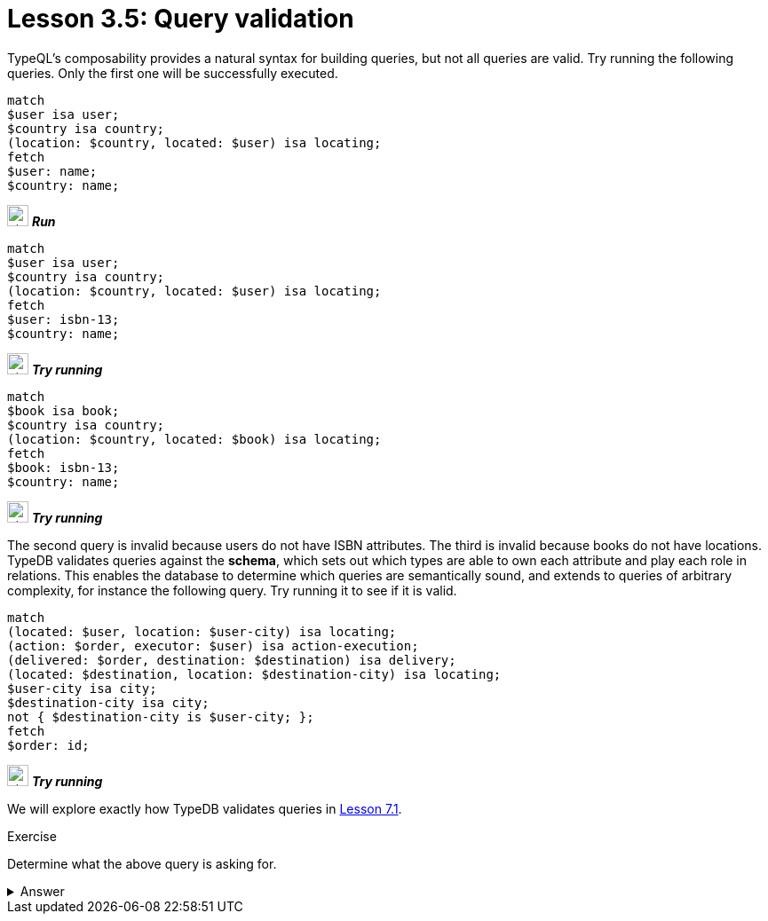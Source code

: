 = Lesson 3.5: Query validation
:page-no-toc: 1

[#_blank_heading]
== {blank}

TypeQL's composability provides a natural syntax for building queries, but not all queries are valid. Try running the following queries. Only the first one will be successfully executed.

[,typeql]
----
match
$user isa user;
$country isa country;
(location: $country, located: $user) isa locating;
fetch
$user: name;
$country: name;
----
image:{page-component-version}@home::studio-icons/svg/studio_run.svg[width=24] *_Run_*

[,typeql]
----
match
$user isa user;
$country isa country;
(location: $country, located: $user) isa locating;
fetch
$user: isbn-13;
$country: name;
----
image:{page-component-version}@home::studio-icons/svg/studio_run.svg[width=24] *_Try running_*

[,typeql]
----
match
$book isa book;
$country isa country;
(location: $country, located: $book) isa locating;
fetch
$book: isbn-13;
$country: name;
----
image:{page-component-version}@home::studio-icons/svg/studio_run.svg[width=24] *_Try running_*

The second query is invalid because users do not have ISBN attributes. The third is invalid because books do not have locations. TypeDB validates queries against the *schema*, which sets out which types are able to own each attribute and play each role in relations. This enables the database to determine which queries are semantically sound, and extends to queries of arbitrary complexity, for instance the following query. Try running it to see if it is valid.

[,typeql]
----
match
(located: $user, location: $user-city) isa locating;
(action: $order, executor: $user) isa action-execution;
(delivered: $order, destination: $destination) isa delivery;
(located: $destination, location: $destination-city) isa locating;
$user-city isa city;
$destination-city isa city;
not { $destination-city is $user-city; };
fetch
$order: id;
----
image:{page-component-version}@home::studio-icons/svg/studio_run.svg[width=24] *_Try running_*

We will explore exactly how TypeDB validates queries in xref:7-understanding-query-patterns/7.1-patterns-as-constraints.adoc[Lesson 7.1].

.Exercise
[caption=""]
====
Determine what the above query is asking for.

.Answer
[%collapsible]
=====
It retrieves the IDs of orders being sent to a city other than the city of the user that placed the order. Perhaps these orders are gifts! This query uses two keywords we haven't introduced yet: `not` and `is`. We will learn about these keywords in xref:7-understanding-query-patterns/7.3-logical-operators.adoc[Lesson 7.3].
=====
====
